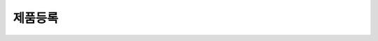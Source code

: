 ========
제품등록
========

.. image:: model_and_device/img/제품등록.png
    :height: 100
    :width: 200
    :scale: 50
    :alt: 이미지 설명